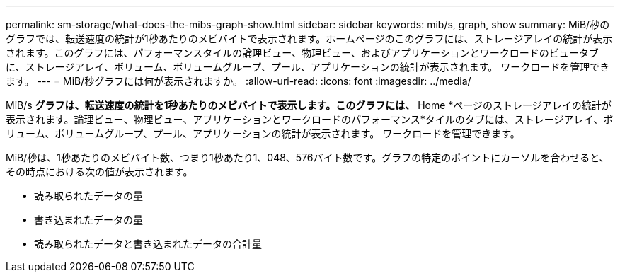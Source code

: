 ---
permalink: sm-storage/what-does-the-mibs-graph-show.html 
sidebar: sidebar 
keywords: mib/s, graph, show 
summary: MiB/秒のグラフでは、転送速度の統計が1秒あたりのメビバイトで表示されます。ホームページのこのグラフには、ストレージアレイの統計が表示されます。このグラフには、パフォーマンスタイルの論理ビュー、物理ビュー、およびアプリケーションとワークロードのビュータブに、ストレージアレイ、ボリューム、ボリュームグループ、プール、アプリケーションの統計が表示されます。 ワークロードを管理できます。 
---
= MiB/秒グラフには何が表示されますか。
:allow-uri-read: 
:icons: font
:imagesdir: ../media/


[role="lead"]
MiB/s *グラフは、転送速度の統計を1秒あたりのメビバイトで表示します。このグラフには、* Home *ページのストレージアレイの統計が表示されます。論理ビュー、物理ビュー、アプリケーションとワークロードのパフォーマンス*タイルのタブには、ストレージアレイ、ボリューム、ボリュームグループ、プール、アプリケーションの統計が表示されます。 ワークロードを管理できます。

MiB/秒は、1秒あたりのメビバイト数、つまり1秒あたり1、048、576バイト数です。グラフの特定のポイントにカーソルを合わせると、その時点における次の値が表示されます。

* 読み取られたデータの量
* 書き込まれたデータの量
* 読み取られたデータと書き込まれたデータの合計量

